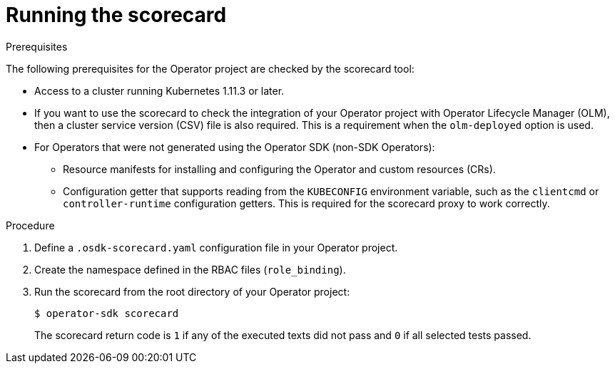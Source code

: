 // Module included in the following assemblies:
//
// * operators/operator_sdk/osdk-scorecard.adoc

:_content-type: PROCEDURE
[id="osdk-running-scorecard_{context}"]
= Running the scorecard

.Prerequisites

The following prerequisites for the Operator project are checked by the scorecard tool:

* Access to a cluster running Kubernetes 1.11.3 or later.
* If you want to use the scorecard to check the integration of your Operator project with Operator Lifecycle Manager (OLM), then a cluster service version (CSV) file is also required. This is a requirement when the `olm-deployed` option is used.
* For Operators that were not generated using the Operator SDK (non-SDK Operators):
** Resource manifests for installing and configuring the Operator and custom resources (CRs).
ifdef::openshift-origin[]
See the link:https://github.com/operator-framework/operator-sdk/blob/v0.15.0/doc/test-framework/writing-e2e-tests.md[Writing E2E Tests] guide for more information on the global and namespaced manifests.
endif::[]
** Configuration getter that supports reading from the `KUBECONFIG` environment variable, such as the `clientcmd` or `controller-runtime` configuration getters. This is required for the scorecard proxy to work correctly.

.Procedure

. Define a `.osdk-scorecard.yaml` configuration file in your Operator project.
. Create the namespace defined in the RBAC files (`role_binding`).
. Run the scorecard from the root directory of your Operator project:
+
[source,terminal]
----
$ operator-sdk scorecard
----
+
The scorecard return code is `1` if any of the executed texts did not pass and `0` if all selected tests passed.
